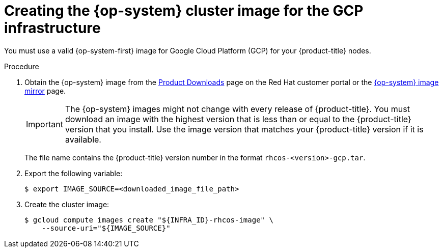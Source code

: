 // Module included in the following assemblies:
//
// * installing/installing_gcp_user_infra/installing-gcp-user-infra.adoc

[id="installation-gcp-user-infra-rhcos_{context}"]
= Creating the {op-system} cluster image for the GCP infrastructure

You must use a valid {op-system-first} image for Google Cloud Platform (GCP) for
your {product-title} nodes.

.Procedure

. Obtain the {op-system} image from the
link:https://access.redhat.com/downloads/content/290[Product Downloads] page on the Red
Hat customer portal or the
link:https://mirror.openshift.com/pub/openshift-v4/dependencies/rhcos/4.2/[{op-system} image mirror]
page.
+
[IMPORTANT]
====
The {op-system} images might not change with every release of {product-title}.
You must download an image with the highest version that is
less than or equal to the {product-title} version that you install. Use the image version
that matches your {product-title} version if it is available.
====
+
The file name contains the {product-title} version number in the format
`rhcos-<version>-gcp.tar`.

. Export the following variable:
+
----
$ export IMAGE_SOURCE=<downloaded_image_file_path>
----
. Create the cluster image:
+
----
$ gcloud compute images create "${INFRA_ID}-rhcos-image" \
    --source-uri="${IMAGE_SOURCE}"
----
